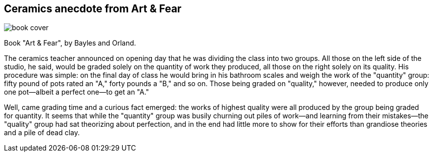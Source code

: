 == Ceramics anecdote from Art & Fear

image::ArtAndFear_BaylesAndOrland.jpg[book cover]

Book "Art & Fear", by Bayles and Orland.

====
The ceramics teacher announced on opening day that he was dividing the class into two groups. All those on the left side of the studio, he said, would be graded solely on the quantity of work they produced, all those on the right solely on its quality. His procedure was simple: on the final day of class he would bring in his bathroom scales and weigh the work of the "quantity" group: fifty pound of pots rated an "A," forty pounds a "B," and so on. Those being graded on "quality," however, needed to produce only one pot—albeit a perfect one—to get an "A."

Well, came grading time and a curious fact emerged: the works of highest quality were all produced by the group being graded for quantity. It seems that while the "quantity" group was busily churning out piles of work—and learning from their mistakes—the "quality" group had sat theorizing about perfection, and in the end had little more to show for their efforts than grandiose theories and a pile of dead clay.
====

